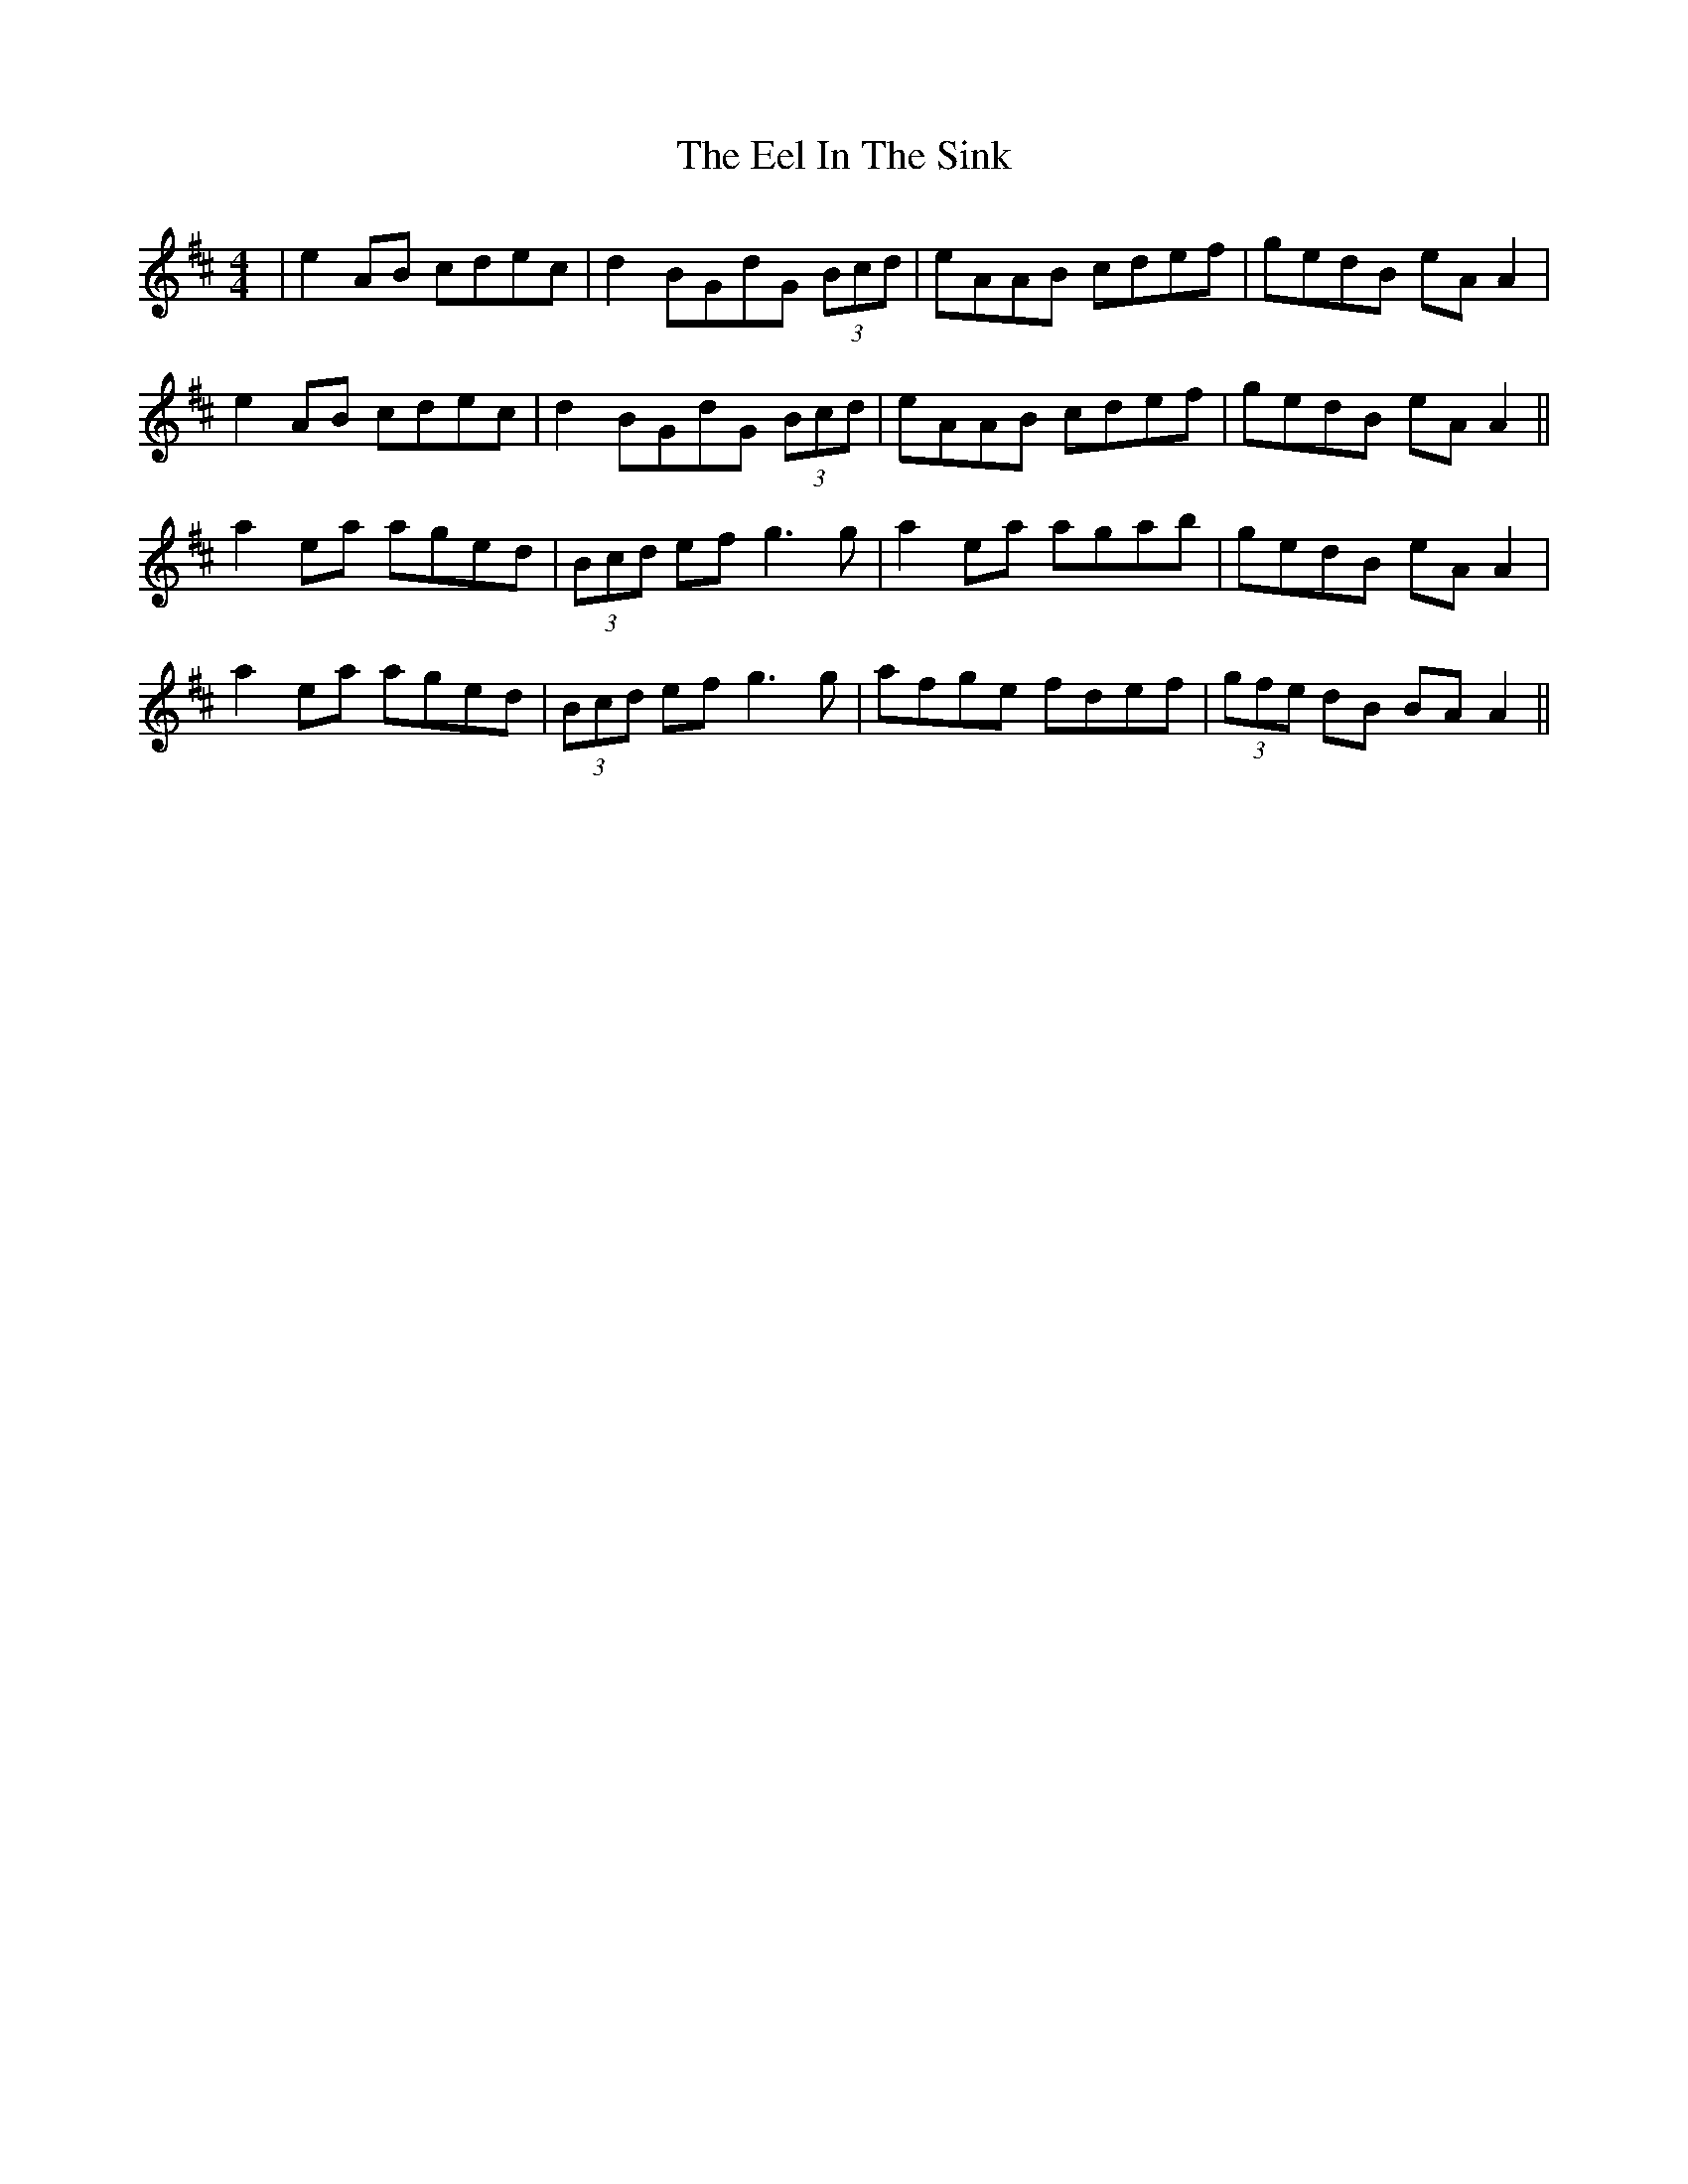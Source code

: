 X: 11594
T: Eel In The Sink, The
R: reel
M: 4/4
K: Amixolydian
|e2AB cdec|d2 BGdG (3Bcd|eAAB cdef|gedB eA A2|
e2AB cdec|d2 BGdG (3Bcd|eAAB cdef|gedB eA A2||
a2ea aged|(3Bcd ef g3g|a2ea agab|gedB eA A2|
a2ea aged|(3Bcd ef g3g|afge fdef|(3gfe dB BA A2||

